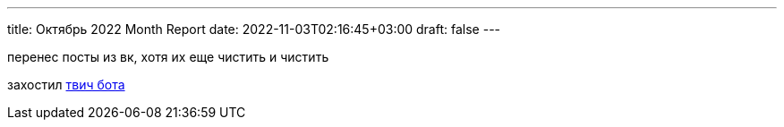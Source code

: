 ---
title: Октябрь 2022 Month Report
date: 2022-11-03T02:16:45+03:00
draft: false
---

перенес посты из вк, хотя их еще чистить и чистить

захостил https://rprtr.site/blab/[твич бота]
